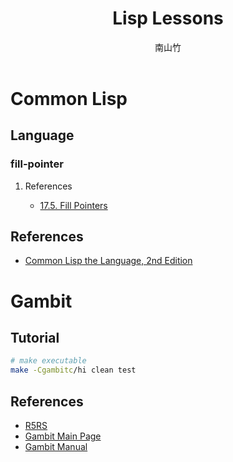 #+title: Lisp Lessons
#+author: 南山竹
#+startup: entitiespretty
#+latex_compiler: xelatex
#+latex_header: \usepackage{listings}
#+latex_header: \usepackage{fontspec}
#+latex_header: \usepackage{xunicode}
#+latex_header: \usepackage{xltxtra}
#+latex_header: \usepackage{xeCJK}
#+latex_header: \usepackage[utf8x]{inputenc}


* Common Lisp

** Language
*** fill-pointer

**** References
- [[https://www.cs.cmu.edu/Groups/AI/html/cltl/clm/node162.html][17.5. Fill Pointers]]
** References
- [[https://www.cs.cmu.edu/Groups/AI/html/cltl/clm/index.html][Common Lisp the Language, 2nd Edition]]
* Gambit

** Tutorial

#+BEGIN_SRC sh
# make executable
make -Cgambitc/hi clean test
#+END_SRC

** References
- [[https://schemers.org/Documents/Standards/R5RS/HTML/][R5RS]]
- [[http://www.gambitscheme.org/wiki/index.php/Main_Page][Gambit Main Page]]
- [[http://www.iro.umontreal.ca/~gambit/doc/gambit.html#GSC][Gambit Manual]]
